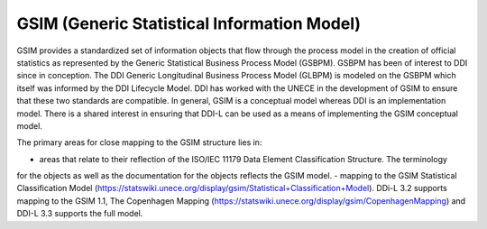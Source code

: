 GSIM (Generic Statistical Information Model)
=============================================

GSIM provides a standardized set of information objects that flow
through the process model in the creation of official statistics as
represented by the Generic Statistical Business Process Model (GSBPM).
GSBPM has been of interest to DDI since in conception. The DDI Generic
Longitudinal Business Process Model (GLBPM) is modeled on the GSBPM
which itself was informed by the DDI Lifecycle Model. DDI has worked
with the UNECE in the development of GSIM to ensure that these two
standards are compatible. In general, GSIM is a conceptual model whereas
DDI is an implementation model. There is a shared interest in ensuring
that DDI-L can be used as a means of implementing the GSIM conceptual
model.

The primary areas for close mapping to the GSIM structure lies in: 

- areas that relate to their reflection of the ISO/IEC 11179 Data Element Classification Structure. The terminology
for the objects as well as the documentation for the objects reflects the GSIM model.
- mapping to the GSIM Statistical Classification Model (https://statswiki.unece.org/display/gsim/Statistical+Classification+Model). DDi-L 3.2 supports mapping to the GSIM 1.1, The Copenhagen Mapping (https://statswiki.unece.org/display/gsim/CopenhagenMapping) and  DDI-L 3.3 supports the full model.
